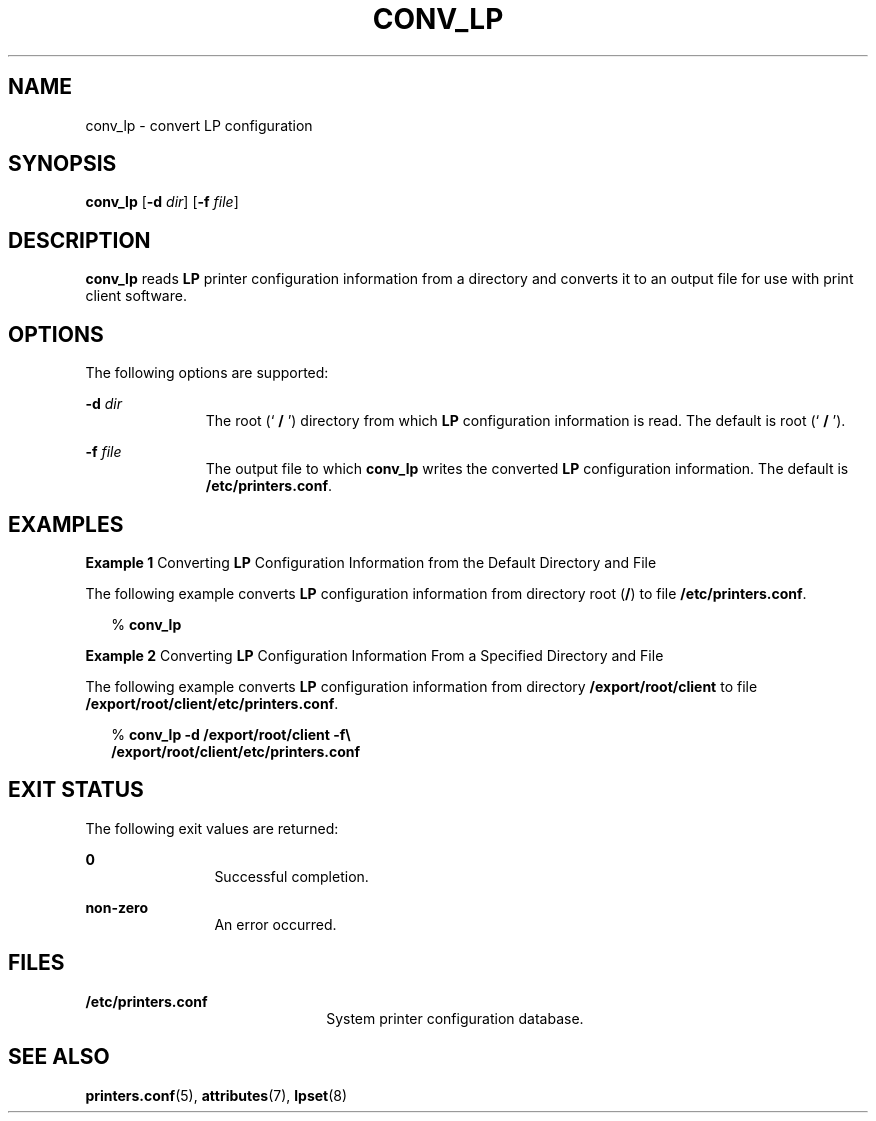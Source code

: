 '\" te
.\"  Copyright (c) 1996 Sun Microsystems, Inc.  All Rights Reserved.
.\" The contents of this file are subject to the terms of the Common Development and Distribution License (the "License").  You may not use this file except in compliance with the License.
.\" You can obtain a copy of the license at usr/src/OPENSOLARIS.LICENSE or http://www.opensolaris.org/os/licensing.  See the License for the specific language governing permissions and limitations under the License.
.\" When distributing Covered Code, include this CDDL HEADER in each file and include the License file at usr/src/OPENSOLARIS.LICENSE.  If applicable, add the following below this CDDL HEADER, with the fields enclosed by brackets "[]" replaced with your own identifying information: Portions Copyright [yyyy] [name of copyright owner]
.TH CONV_LP 8 "Sep 9, 1996"
.SH NAME
conv_lp \- convert LP configuration
.SH SYNOPSIS
.LP
.nf
\fBconv_lp\fR [\fB-d\fR \fIdir\fR] [\fB-f\fR \fIfile\fR]
.fi

.SH DESCRIPTION
.sp
.LP
\fBconv_lp\fR reads  \fBLP\fR printer configuration information from a
directory and converts it to an output file for use with print client software.
.SH OPTIONS
.sp
.LP
The following options are supported:
.sp
.ne 2
.na
\fB\fB-d\fR\fI dir\fR\fR
.ad
.RS 11n
The root (`\fB / \fR') directory from which  \fBLP\fR configuration information
is read.   The default is root (`\fB / \fR').
.RE

.sp
.ne 2
.na
\fB\fB-f\fR\fI file\fR\fR
.ad
.RS 11n
The output file to which  \fBconv_lp\fR writes the converted  \fBLP\fR
configuration information.  The default is \fB/etc/printers.conf\fR.
.RE

.SH EXAMPLES
.LP
\fBExample 1 \fRConverting  \fBLP\fR Configuration Information from the Default
Directory and File
.sp
.LP
The following example  converts  \fBLP\fR configuration information from
directory root (\fB/\fR) to file \fB/etc/printers.conf\fR.

.sp
.in +2
.nf
% \fBconv_lp\fR
.fi
.in -2
.sp

.LP
\fBExample 2 \fRConverting  \fBLP\fR Configuration Information From a Specified
Directory and File
.sp
.LP
The following example  converts \fBLP\fR configuration information from
directory \fB/export/root/client\fR to file
\fB/export/root/client/etc/printers.conf\fR.

.sp
.in +2
.nf
% \fBconv_lp -d /export/root/client -f\e
   /export/root/client/etc/printers.conf\fR
.fi
.in -2
.sp

.SH EXIT STATUS
.sp
.LP
The following exit values are returned:
.sp
.ne 2
.na
\fB\fB0\fR\fR
.ad
.RS 12n
Successful completion.
.RE

.sp
.ne 2
.na
\fBnon-zero\fR
.ad
.RS 12n
An error occurred.
.RE

.SH FILES
.sp
.ne 2
.na
\fB\fB/etc/printers.conf\fR\fR
.ad
.RS 22n
System printer configuration database.
.RE

.SH SEE ALSO
.sp
.LP
\fBprinters.conf\fR(5),
\fBattributes\fR(7),
\fBlpset\fR(8)
